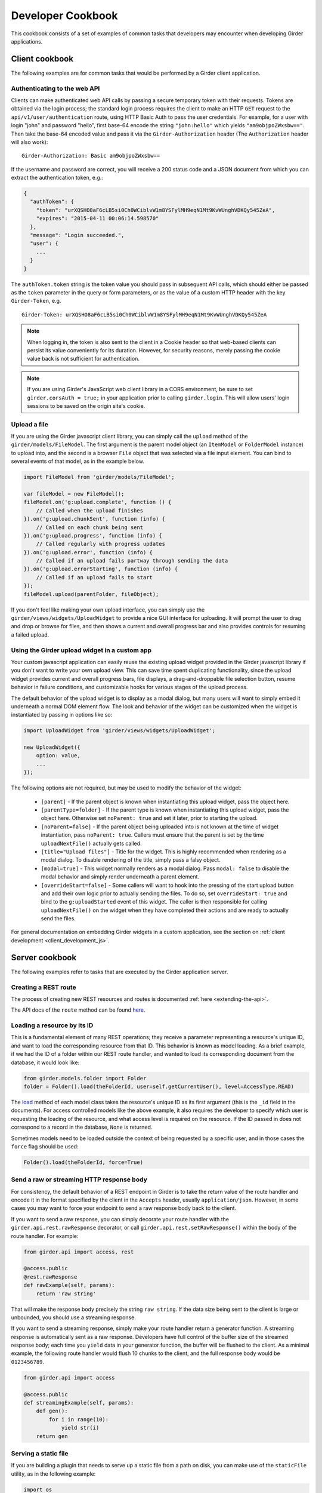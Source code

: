 Developer Cookbook
==================

This cookbook consists of a set of examples of common tasks that developers may
encounter when developing Girder applications.

Client cookbook
---------------

The following examples are for common tasks that would be performed by a Girder
client application.

Authenticating to the web API
^^^^^^^^^^^^^^^^^^^^^^^^^^^^^

Clients can make authenticated web API calls by passing a secure temporary token
with their requests. Tokens are obtained via the login process; the standard
login process requires the client to make an HTTP ``GET`` request to the
``api/v1/user/authentication`` route, using HTTP Basic Auth to pass the user
credentials. For example, for a user with login "john" and password "hello",
first base-64 encode the string ``"john:hello"`` which yields ``"am9objpoZWxsbw=="``.
Then take the base-64 encoded value and pass it via the ``Girder-Authorization``
header (The ``Authorization`` header will also work): ::

    Girder-Authorization: Basic am9objpoZWxsbw==

If the username and password are correct, you will receive a 200 status code and
a JSON document from which you can extract the authentication token, e.g.:

.. code-block:: javascript

    {
      "authToken": {
        "token": "urXQSHO8aF6cLB5si0Ch0WCiblvW1m8YSFylMH9eqN1Mt9KvWUnghVDKQy545ZeA",
        "expires": "2015-04-11 00:06:14.598570"
      },
      "message": "Login succeeded.",
      "user": {
        ...
      }
    }

The ``authToken.token`` string is the token value you should pass in subsequent API
calls, which should either be passed as the ``token`` parameter in the query or
form parameters, or as the value of a custom HTTP header with the key ``Girder-Token``, e.g. ::

    Girder-Token: urXQSHO8aF6cLB5si0Ch0WCiblvW1m8YSFylMH9eqN1Mt9KvWUnghVDKQy545ZeA

.. note:: When logging in, the token is also sent to the client in a Cookie header so that web-based
   clients can persist its value conveniently for its duration. However, for security
   reasons, merely passing the cookie value back is not sufficient for authentication.

.. note:: If you are using Girder's JavaScript web client library in a CORS environment,
   be sure to set ``girder.corsAuth = true;`` in your application prior to calling
   ``girder.login``. This will allow users' login sessions to be saved on the origin
   site's cookie.

Upload a file
^^^^^^^^^^^^^

If you are using the Girder javascript client library, you can simply call the ``upload``
method of the ``girder/models/FileModel``. The first argument is the parent model
object (an ``ItemModel`` or ``FolderModel`` instance) to upload into, and the second
is a browser ``File`` object that was selected via a file input element. You can
bind to several events of that model, as in the example below.

.. code-block:: javascript

    import FileModel from 'girder/models/FileModel';

    var fileModel = new FileModel();
    fileModel.on('g:upload.complete', function () {
        // Called when the upload finishes
    }).on('g:upload.chunkSent', function (info) {
        // Called on each chunk being sent
    }).on('g:upload.progress', function (info) {
        // Called regularly with progress updates
    }).on('g:upload.error', function (info) {
        // Called if an upload fails partway through sending the data
    }).on('g:upload.errorStarting', function (info) {
        // Called if an upload fails to start
    });
    fileModel.upload(parentFolder, fileObject);

If you don't feel like making your own upload interface, you can simply use
the ``girder/views/widgets/UploadWidget`` to provide a nice GUI interface for uploading.
It will prompt the user to drag and drop or browse for files, and then shows
a current and overall progress bar and also provides controls for resuming a
failed upload.

Using the Girder upload widget in a custom app
^^^^^^^^^^^^^^^^^^^^^^^^^^^^^^^^^^^^^^^^^^^^^^

Your custom javascript application can easily reuse the existing upload
widget provided in the Girder javascript library if you don't want to write your
own upload view. This can save time spent duplicating functionality, since the
upload widget provides current and overall progress bars, file displays, a
drag-and-droppable file selection button, resume behavior in failure conditions, and
customizable hooks for various stages of the upload process.

The default behavior of the upload widget is to display as a modal dialog, but
many users will want to simply embed it underneath a normal DOM element flow.
The look and behavior of the widget can be customized when the widget is instantiated
by passing in options like so:

.. code-block:: javascript

    import UploadWidget from 'girder/views/widgets/UploadWidget';

    new UploadWidget({
        option: value,
        ...
    });

The following options are not required, but may be used to modify the behavior
of the widget:

    * ``[parent]`` - If the parent object is known when instantiating this
      upload widget, pass the object here.
    * ``[parentType=folder]`` - If the parent type is known when instantiating this
      upload widget, pass the object here. Otherwise set ``noParent: true`` and
      set it later, prior to starting the upload.
    * ``[noParent=false]`` - If the parent object being uploaded into is not known
      at the time of widget instantiation, pass ``noParent: true``. Callers must
      ensure that the parent is set by the time ``uploadNextFile()`` actually gets called.
    * ``[title="Upload files"]`` - Title for the widget. This is highly recommended
      when rendering as a modal dialog. To disable rendering of the title, simply
      pass a falsy object.
    * ``[modal=true]`` - This widget normally renders as a modal dialog. Pass
      ``modal: false`` to disable the modal behavior and simply render underneath a
      parent element.
    * ``[overrideStart=false]`` - Some callers will want to hook into the pressing
      of the start upload button and add their own logic prior to actually sending
      the files. To do so, set ``overrideStart: true`` and bind to the ``g:uploadStarted``
      event of this widget. The caller is then responsible for calling ``uploadNextFile()``
      on the widget when they have completed their actions and are ready to actually
      send the files.

For general documentation on embedding Girder widgets in a custom application,
see the section on :ref:`client development <client_development_js>`.

Server cookbook
---------------

The following examples refer to tasks that are executed by the Girder application
server.

Creating a REST route
^^^^^^^^^^^^^^^^^^^^^

The process of creating new REST resources and routes is documented
:ref:`here <extending-the-api>`.

The API docs of the ``route`` method can be found
`here <api-docs.html#girder.api.rest.Resource.route>`__.

Loading a resource by its ID
^^^^^^^^^^^^^^^^^^^^^^^^^^^^

This is a fundamental element of many REST operations; they receive a parameter
representing a resource's unique ID, and want to load the corresponding resource
from that ID. This behavior is known as model loading. As a brief example, if
we had the ID of a folder within our REST route handler, and wanted to load its
corresponding document from the database, it would look like:

.. code-block:: python

    from girder.models.folder import Folder
    folder = Folder().load(theFolderId, user=self.getCurrentUser(), level=AccessType.READ)

The `load <api-docs.html#girder.models.model_base.AccessControlledModel.load>`__
method of each model class takes the resource's unique ID as its
first argument (this is the ``_id`` field in the documents). For access controlled
models like the above example, it also requires the developer to specify
which user is requesting the loading of the resource, and what access level is required
on the resource. If the ID passed in does not correspond to a record in the database,
``None`` is returned.

Sometimes models need to be loaded outside the context of being
requested by a specific user, and in those cases the ``force`` flag should be used:

.. code-block:: python

    Folder().load(theFolderId, force=True)

Send a raw or streaming HTTP response body
^^^^^^^^^^^^^^^^^^^^^^^^^^^^^^^^^^^^^^^^^^

For consistency, the default behavior of a REST endpoint in Girder is to take
the return value of the route handler and encode it in the format specified
by the client in the ``Accepts`` header, usually ``application/json``. However,
in some cases you may want to force your endpoint to send a raw response body
back to the client.

If you want to send a raw response, you can simply decorate your route handler
with the ``girder.api.rest.rawResponse`` decorator, or call
``girder.api.rest.setRawResponse()`` within the body of the route handler.
For example:

.. code-block:: python

    from girder.api import access, rest

    @access.public
    @rest.rawResponse
    def rawExample(self, params):
        return 'raw string'

That will make the response body precisely the string ``raw string``. If the data
size being sent to the client is large or unbounded, you should use a streaming
response.

If you want to send a streaming response, simply make your route handler return a
generator function. A streaming response is automatically sent as a raw response.
Developers have full control of the buffer size of the streamed response
body; each time you ``yield`` data in your generator function, the
buffer will be flushed to the client. As a minimal example, the following
route handler would flush 10 chunks to the client, and the full response
body would be ``0123456789``.

.. code-block:: python

    from girder.api import access

    @access.public
    def streamingExample(self, params):
        def gen():
            for i in range(10):
                yield str(i)
        return gen

Serving a static file
^^^^^^^^^^^^^^^^^^^^^

If you are building a plugin that needs to serve up a static file from a path
on disk, you can make use of the ``staticFile`` utility, as in the following
example:

.. code-block:: python

    import os
    from girder.utility.server import staticFile

    def load(info):
        path = os.path.join(PLUGIN_ROOT_DIR, 'static', 'index.html')
        info['serverRoot'].static_route = staticFile(path)

The ``staticFile`` utility should be assigned to the route corresponding to
where the static file should be served from.

.. note:: If a relative path is passed to ``staticFile``, it will be interpreted
  relative to the current working directory, which may vary. If your static
  file resides within your plugin, it is recommended to use the special
  ``PLUGIN_ROOT_DIR`` property of your server module, or the equivalent
  ``info['pluginRootDir']`` value passed to the ``load`` method.

Sending Emails
^^^^^^^^^^^^^^

Girder has a utility module that make it easy to send emails from the server. For
the sake of maintainability and reusability of the email content itself, emails are stored
as `Mako templates <http://www.makotemplates.org/>`_ in the
**girder/mail_templates** directory. By convention, email templates should
include ``_header.mako`` above and ``_footer.mako`` below the content. If you wish
to send an email from some point within the application, you can use the
utility functions within ``girder.utility.mail_utils``, as in the example
below: ::

    from girder.utility import mail_utils

    ...

    def my_email_sending_code():
        html = mail_utils.renderTemplate('myContentTemplate.mako', {
            'param1': 'foo',
            'param2': 'bar'
        })
        mail_utils.sendEmail(to=email, subject='My mail from Girder', text=html)

If you wish to send email from within a plugin, simply create a
**server/mail_templates** directory within your plugin, and it will be
automatically added to the mail template search path when your plugin is loaded.
To avoid name collisions, convention dictates that mail templates within your
plugin should be prefixed by your plugin name, e.g.,
``my_plugin.my_template.mako``.

If you want to send email to all of the site administrators, there is a
convenience keyword argument for that. Rather than setting the ``to`` field,
pass ``toAdmins=True``.

.. code-block:: python

    mail_utils.sendEmail(toAdmins=True, subject='...', text='...')

.. note:: All emails are sent as rich text (``text/html`` MIME type).

Logging a Message
^^^^^^^^^^^^^^^^^

Girder application servers maintain an error log and an information log and expose
a utility module for sending events to them. Any 500 error that occurs during
execution of a request will automatically be logged in the error log with a
full stack trace. Also, any 403 error (meaning a user who is logged in but
requests access to a resource that they don't have permission to access) will also be logged
automatically. All log messages automatically include a timestamp, so there
is no need to add your own.

If you want to log your own custom error or info messages outside of those default
behaviors, use the following examples:

.. code-block:: python

    from girder import logger

    try:
        ...
    except Exception:
        # Will log the most recent exception, including a traceback, request URL,
        # and remote IP address. Should only be called from within an exception handler.
        logger.exception('A descriptive message')

    # Will log a message to the info log.
    logger.info('Test')

Adding Automated Tests
^^^^^^^^^^^^^^^^^^^^^^

The server side Python tests are run using
`unittest <https://docs.python.org/2/library/unittest.html>`_. All of the actual
test cases are stored under `tests/cases`.

**Adding to an Existing Test Case**

If you want to add tests to an existing test case, just create a new function
in the relevant TestCase class. The function name must start with **test**. If
the existing test case has **setUp** or **tearDown** methods, be advised that
those methods will be run before and after *each* of the test methods in the
class.

**Creating a New Test Case**

To create an entirely new test case, create a new file in **cases** that ends
with **_test.py**. To start off, put the following code in the module (with
appropriate class name of course):

.. code-block:: python

    from .. import base

    def setUpModule():
        base.startServer()

    def tearDownModule():
        base.stopServer()

    class MyTestCase(base.TestCase):

.. note:: If your test case does not need to communicate with the server, you
   do not need to call **base.startServer()** and **base.stopServer()** in the
   **setUpModule()** and **tearDownModule()** functions. Those functions are called
   once per module rather than once per test method.

Then, in the **MyTestCase** class, just add functions that start with **test**,
and they will automatically be run by unittest.

Finally, you'll need to register your test in the `CMakeLists.txt` file in the
`tests` directory. Just add a line like the ones already there at the bottom.
For example, if the test file you created was called `thing_test.py`, you would
add:

.. code-block:: cmake

    add_python_test(thing)

Re-run CMake in the build directory, and then run CTest, and your test will be
run.

.. note:: By default, **add_python_test** allows the test to be run in parallel
   with other tests, which is normally fine since each python test has its own
   assetstore space and its own mongo database, and the server is typically
   mocked rather than actually binding to its port. However, some tests (such
   as those that actually start the cherrypy server) should not be run concurrently
   with other tests that use the same resource. If you have such a test, use the
   ``RESOURCE_LOCKS`` argument to **add_python_test**. If your test requires the
   cherrypy server to bind to its port, declare that it locks the ``cherrypy``
   resource. If it also makes use of the database, declare that it locks the
   ``mongo`` resource. For example: ::

       add_python_test(my_test RESOURCE_LOCKS cherrypy mongo)

.. _use_external_data:

Downloading external data files for test cases
^^^^^^^^^^^^^^^^^^^^^^^^^^^^^^^^^^^^^^^^^^^^^^

In some cases, it is necessary to perform a test on a file that is too big store
inside a repository.  For tests such as these, Girder provides a way to link to
test files served at `<https://midas3.kitware.com>`_ and have them automatically
downloaded and cached during the build stage.  To add a new external file, first
make an account at `<https://midas3.kitware.com>`_ and upload a publicly accessible
file.  When viewing the items containing those files on Midas, there will be a
link to "Download key file" appearing as a key icon.  This file contains
the MD5 hash of the file contents and can be committed inside the
``tests/data/`` directory of Girder's repository.  This file can then be
listed as an optional ``EXTERNAL_DATA`` argument to the ``add_python_test``
function to have the file downloaded as an extra build step.  As an example,
consider the file currently used for testing called ``tests/data/test_file.txt.md5``.
To use this file in you test, you would add the test as follows

.. code-block:: cmake

    add_python_test(my_test EXTERNAL_DATA test_file.txt)

The ``EXTERNAL_DATA`` keyword argument can take a list of files or even directories.
When a directory is provided, it will download all files that exist in the given path.
Inside your unit test, you can access these files under the path given
by the environment variable ``GIRDER_TEST_DATA_PREFIX`` as follows

.. code-block:: python

    import os
    test_file = os.path.join(
        os.environ['GIRDER_TEST_DATA_PREFIX'],
        'test_file.txt'
    )
    with open(test_file, 'r') as f:
        content = f.read() # The content of the downloaded test file

.. _python-coverage-paths:

Setting python code coverage paths
^^^^^^^^^^^^^^^^^^^^^^^^^^^^^^^^^^

By default, python tests added via the ``add_python_test`` cmake function
will only report coverage for python files within certain paths.  For
core tests, the following paths are used:

- ``girder``
- ``clients/python/girder_client``

For tests created within a plugin, the plugin's ``server`` directory is
added to this list.  If you wish to report coverage on files residing outside
of one of these directories, you can add a ``COVERAGE_PATHS`` argument
to the ``add_python_test`` call.  This argument accepts one or more
comma-separated paths.  For example, to add coverage reporting to
to python files in a plugin's ``utils`` directory for a given test:

.. code-block:: cmake

    add_python_test(cat
        PLUGIN cats
        COVERAGE_PATHS "${PROJECT_SOURCE_DIRECTORY}/plugins/cats/utils"
    )


Mounting a custom application
^^^^^^^^^^^^^^^^^^^^^^^^^^^^^

Normally, the root node (``/``) of the server will serve up the Girder web client.
A plugin may contain an entire application separate from the default Girder
web client. This plugin may be written in a way which enables administrators
to mount the application at a configured endpoint, including the option of
replacing the root node with the plugin application.

To achieve this, you simply have to register your own root and configure your routes
as you wish. In your plugin's ``load`` method, you would follow this convention:

.. code-block:: python

    from girder.utility.plugin_utilities import registerPluginWebroot
    registerPluginWebroot(CustomAppRoot(), info['name'])

This will register your ``CustomAppRoot`` with Girder so that it can then be mounted
wherever an Administrator specifies using the Server Configuration Panel. See
:ref:`Managing Routes <managing-routes>`.

Supporting web browser operations where custom headers cannot be set
^^^^^^^^^^^^^^^^^^^^^^^^^^^^^^^^^^^^^^^^^^^^^^^^^^^^^^^^^^^^^^^^^^^^

Some aspects of the web browser make it infeasible to pass the usual
``Girder-Token`` authentication header when making a request. For example,
if using an ``EventSource`` object for SSE, or when you must redirect the user's
browser to a download endpoint that serves its content as an attachment.

In such cases, you may allow specific REST API routes to authenticate using the
Cookie. To avoid vulnerabilities to Cross-Site Request Forgery attacks, you
should only do this if the endpoint is "read-only" (that is, the endpoint does
not make modifications to data on the server). Accordingly, only routes for
``HEAD`` and ``GET`` requests allow cookie authentication to be enabled (without
an additional override).

In order to allow cookie authentication for your route, simply add the
``cookie`` decorator to your route handler function. Example:

.. code-block:: python

    from girder.api import access

    @access.cookie
    @access.public
    def download(self, params):
        ...

As a last resort, if your endpoint is not read-only and you are unable to pass
the ``Girder-Token`` header to it, you can pass a ``token`` query parameter
containing the token , but in practice this will probably never be the case.
